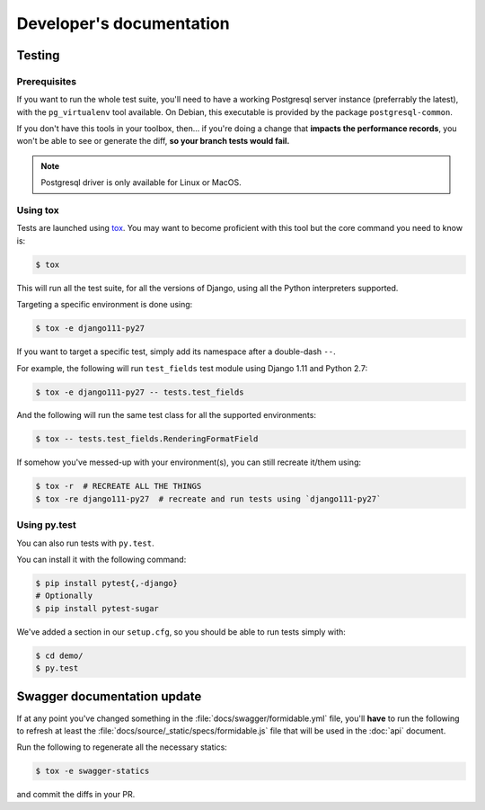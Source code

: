 =========================
Developer's documentation
=========================

Testing
-------

Prerequisites
~~~~~~~~~~~~~

If you want to run the whole test suite, you'll need to have a working Postgresql server instance (preferrably the latest), with the ``pg_virtualenv`` tool available.
On Debian, this executable is provided by the package ``postgresql-common``.

If you don't have this tools in your toolbox, then... if you're doing a change that **impacts the performance records**, you won't be able to see or generate the diff, **so your branch tests would fail.**

.. note::

    Postgresql driver is only available for Linux or MacOS.

Using tox
~~~~~~~~~

Tests are launched using `tox <http://tox.readthedocs.io/>`_. You may want to become proficient with this tool but the core command you need to know is:

.. code:: shell

    $ tox

This will run all the test suite, for all the versions of Django, using all the Python interpreters supported.

Targeting a specific environment is done using:

.. code:: shell

    $ tox -e django111-py27

If you want to target a specific test, simply add its namespace after a double-dash ``--``.

For example, the following will run ``test_fields`` test module using Django 1.11 and Python 2.7:

.. code:: shell

    $ tox -e django111-py27 -- tests.test_fields

And the following will run the same test class for all the supported environments:

.. code:: shell

    $ tox -- tests.test_fields.RenderingFormatField

If somehow you've messed-up with your environment(s), you can still recreate it/them using:

.. code:: shell

    $ tox -r  # RECREATE ALL THE THINGS
    $ tox -re django111-py27  # recreate and run tests using `django111-py27`


Using py.test
~~~~~~~~~~~~~

You can also run tests with ``py.test``.

You can install it with the following command:

.. code:: shell

    $ pip install pytest{,-django}
    # Optionally
    $ pip install pytest-sugar

We've added a section in our ``setup.cfg``, so you should be able to run tests simply with:

.. code:: shell

    $ cd demo/
    $ py.test


Swagger documentation update
----------------------------

If at any point you've changed something in the :file:`docs/swagger/formidable.yml` file, you'll **have** to run the following to refresh at least the :file:`docs/source/_static/specs/formidable.js` file that will be used in the :doc:`api` document.

Run the following to regenerate all the necessary statics:

.. code:: shell

    $ tox -e swagger-statics

and commit the diffs in your PR.
